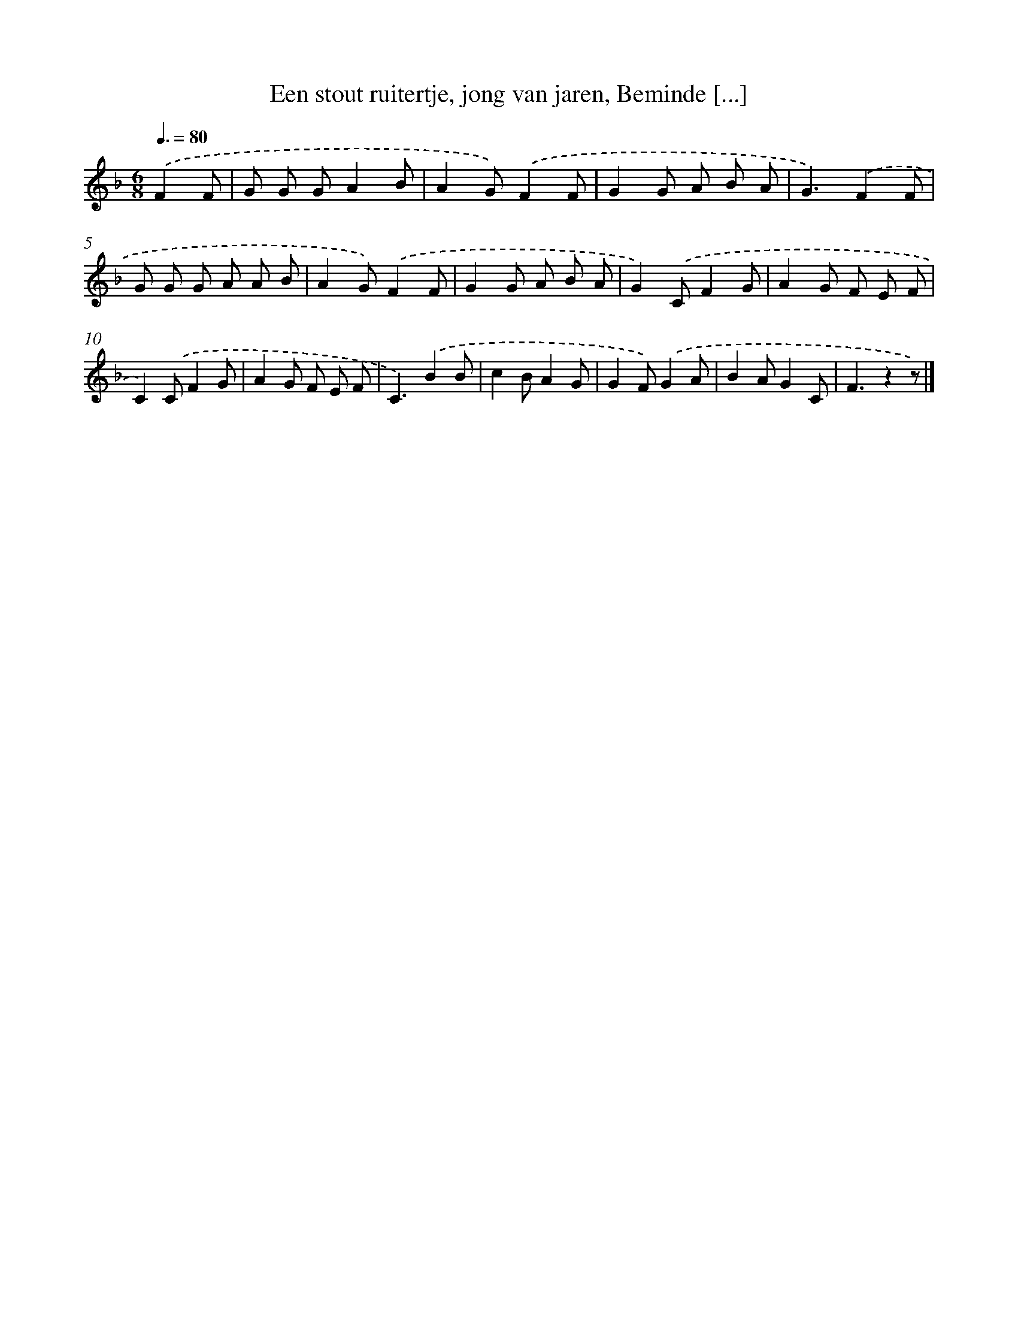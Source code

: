 X: 10785
T: Een stout ruitertje, jong van jaren, Beminde [...]
%%abc-version 2.0
%%abcx-abcm2ps-target-version 5.9.1 (29 Sep 2008)
%%abc-creator hum2abc beta
%%abcx-conversion-date 2018/11/01 14:37:09
%%humdrum-veritas 3564679351
%%humdrum-veritas-data 3129131597
%%continueall 1
%%barnumbers 0
L: 1/8
M: 6/8
Q: 3/8=80
K: F clef=treble
.('F2F [I:setbarnb 1]|
G G GA2B |
A2G).('F2F |
G2G A B A |
G3).('F2F |
G G G A A B |
A2G).('F2F |
G2G A B A |
G2).('CF2G |
A2G F E F |
C2).('CF2G |
A2G F E F |
C3).('B2B |
c2BA2G |
G2F).('G2A |
B2AG2C |
F3z2z) |]
